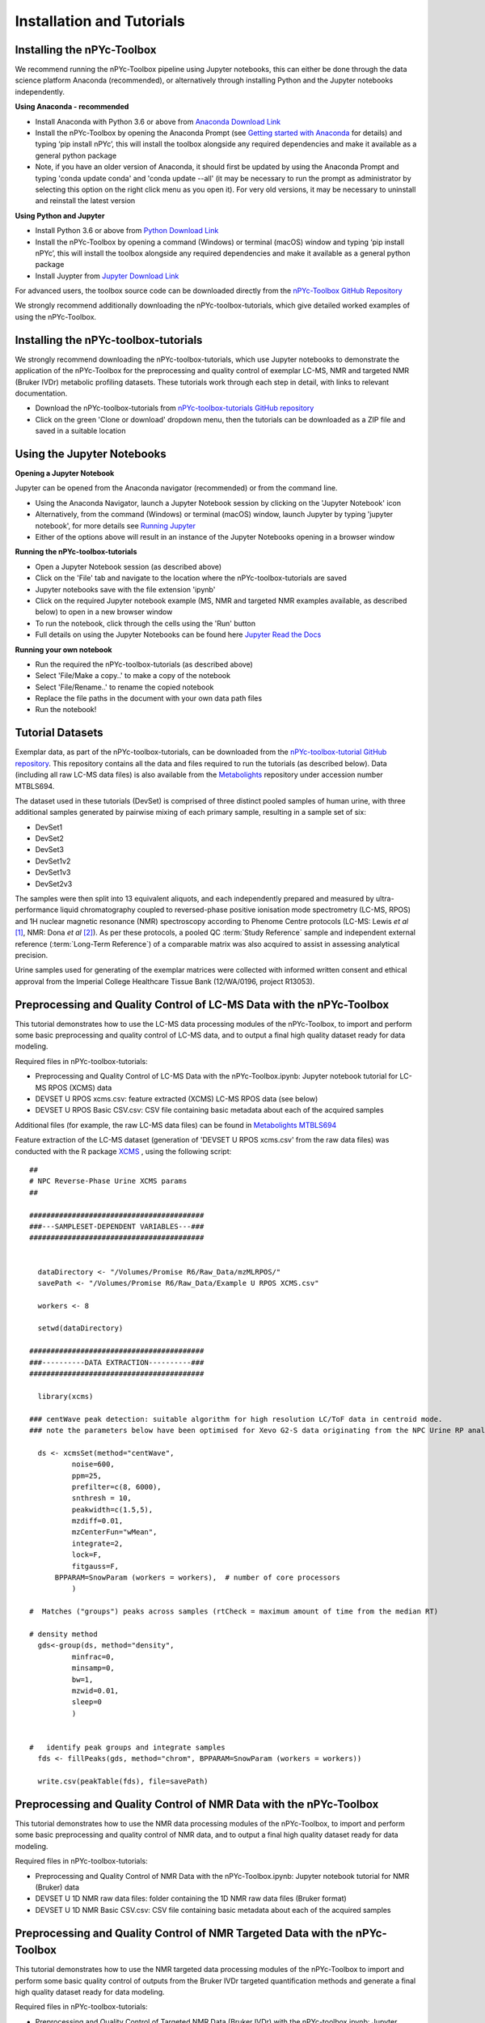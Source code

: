 Installation and Tutorials
--------------------------

Installing the nPYc-Toolbox
===========================

We recommend running the nPYc-Toolbox pipeline using Jupyter notebooks, this can either be done through the data science platform Anaconda (recommended), or alternatively through installing Python and the Jupyter notebooks independently.

**Using Anaconda - recommended**

- Install Anaconda with Python 3.6 or above from `Anaconda Download Link <https://www.anaconda.com/distribution/>`_
- Install the nPYc-Toolbox by opening the Anaconda Prompt (see `Getting started with Anaconda <https://docs.anaconda.com/anaconda/user-guide/getting-started/>`_ for details) and typing ‘pip install nPYc’, this will install the toolbox alongside any required dependencies and make it available as a general python package
- Note, if you have an older version of Anaconda, it should first be updated by using the Anaconda Prompt and typing 'conda update conda' and 'conda update --all' (it may be necessary to run the prompt as administrator by selecting this option on the right click menu as you open it). For very old versions, it may be necessary to uninstall and reinstall the latest version

**Using Python and Jupyter**

- Install Python 3.6 or above from `Python Download Link <https://www.python.org/downloads/>`_
- Install the nPYc-Toolbox by opening a command (Windows) or terminal (macOS) window and typing ‘pip install nPYc’, this will install the toolbox alongside any required dependencies and make it available as a general python package
- Install Juypter from `Jupyter Download Link <https://jupyter.readthedocs.io/en/latest/install.html>`_

For advanced users, the toolbox source code can be downloaded directly from the `nPYc-Toolbox GitHub Repository <https://github.com/phenomecentre/nPYc-Toolbox>`_

We strongly recommend additionally downloading the nPYc-toolbox-tutorials, which give detailed worked examples of using the nPYc-Toolbox.


Installing the nPYc-toolbox-tutorials
=====================================

We strongly recommend downloading the nPYc-toolbox-tutorials, which use Jupyter notebooks to demonstrate the application of the nPYc-Toolbox for the preprocessing and quality control of exemplar LC-MS, NMR and targeted NMR (Bruker IVDr) metabolic profiling datasets. These tutorials work through each step in detail, with links to relevant documentation.

- Download the nPYc-toolbox-tutorials from `nPYc-toolbox-tutorials GitHub repository <https://github.com/phenomecentre/nPYc-toolbox-tutorials>`_
- Click on the green 'Clone or download' dropdown menu, then the tutorials can be downloaded as a ZIP file and saved in a suitable location


Using the Jupyter Notebooks
===========================

**Opening a Jupyter Notebook**

Jupyter can be opened from the Anaconda navigator (recommended) or from the command line.

- Using the Anaconda Navigator, launch a Jupyter Notebook session by clicking on the 'Jupyter Notebook' icon
- Alternatively, from the command (Windows) or terminal (macOS) window, launch Jupyter by typing 'jupyter notebook', for more details see `Running Jupyter <https://jupyter.readthedocs.io/en/latest/running.html>`_
- Either of the options above will result in an instance of the Jupyter Notebooks opening in a browser window

**Running the nPYc-toolbox-tutorials**

- Open a Jupyter Notebook session (as described above)
- Click on the 'File' tab and navigate to the location where the nPYc-toolbox-tutorials are saved
- Jupyter notebooks save with the file extension 'ipynb'
- Click on the required Jupyter notebook example (MS, NMR and targeted NMR examples available, as described below) to open in a new browser window
- To run the notebook, click through the cells using the 'Run' button
- Full details on using the Jupyter Notebooks can be found here `Jupyter Read the Docs <https://jupyter-notebook.readthedocs.io/en/stable/examples/Notebook/examples_index.html>`_

**Running your own notebook**

- Run the required the nPYc-toolbox-tutorials (as described above)
- Select 'File/Make a copy..' to make a copy of the notebook
- Select 'File/Rename..' to rename the copied notebook
- Replace the file paths in the document with your own data path files
- Run the notebook!


Tutorial Datasets
=================

Exemplar data, as part of the nPYc-toolbox-tutorials, can be downloaded from the `nPYc-toolbox-tutorial GitHub repository <https://github.com/phenomecentre/nPYc-toolbox-tutorials>`_. This repository contains all the data and files required to run the tutorials (as described below). Data (including all raw LC-MS data files) is also available from the `Metabolights <https://www.ebi.ac.uk/metabolights>`_ repository under accession number MTBLS694.

The dataset used in these tutorials (DevSet) is comprised of three distinct pooled samples of human urine, with three additional samples generated by pairwise mixing of each primary sample, resulting in a sample set of six:

- DevSet1
- DevSet2
- DevSet3
- DevSet1v2
- DevSet1v3
- DevSet2v3

The samples were then split into 13 equivalent aliquots, and each independently prepared and measured by ultra-performance liquid chromatography coupled to reversed-phase positive ionisation mode spectrometry (LC-MS, RPOS) and 1H nuclear magnetic resonance (NMR) spectroscopy according to Phenome Centre protocols (LC-MS: Lewis *et al* [#]_, NMR: Dona *et al* [#]_). As per these protocols, a pooled QC :term:`Study Reference` sample and independent external reference (:term:`Long-Term Reference`) of a comparable matrix was also acquired to assist in assessing analytical precision.

Urine samples used for generating of the exemplar matrices were collected with informed written consent and ethical approval from the Imperial College Healthcare Tissue Bank (12/WA/0196, project R13053).


Preprocessing and Quality Control of LC-MS Data with the nPYc-Toolbox
=====================================================================

This tutorial demonstrates how to use the LC-MS data processing modules of the nPYc-Toolbox, to import and perform some basic preprocessing and quality control of LC-MS data, and to output a final high quality dataset ready for data modeling.

Required files in nPYc-toolbox-tutorials:

- Preprocessing and Quality Control of LC-MS Data with the nPYc-Toolbox.ipynb: Jupyter notebook tutorial for LC-MS RPOS (XCMS) data
- DEVSET U RPOS xcms.csv: feature extracted (XCMS) LC-MS RPOS data (see below)
- DEVSET U RPOS Basic CSV.csv: CSV file containing basic metadata about each of the acquired samples

Additional files (for example, the raw LC-MS data files) can be found in `Metabolights MTBLS694 <https://www.ebi.ac.uk/metabolights/MTBLS694>`_

Feature extraction of the LC-MS dataset (generation of 'DEVSET U RPOS xcms.csv' from the raw data files) was conducted with the R package `XCMS <https://bioconductor.org/packages/release/bioc/html/xcms.html>`_ , using the following script::

	##
	# NPC Reverse-Phase Urine XCMS params
	##

	#########################################
	###---SAMPLESET-DEPENDENT VARIABLES---###
	#########################################


	  dataDirectory <- "/Volumes/Promise R6/Raw_Data/mzMLRPOS/"
	  savePath <- "/Volumes/Promise R6/Raw_Data/Example U RPOS XCMS.csv"
  
	  workers <- 8

	  setwd(dataDirectory)

	#########################################
	###----------DATA EXTRACTION----------###
	######################################### 

	  library(xcms)

	### centWave peak detection: suitable algorithm for high resolution LC/ToF data in centroid mode.  
	### note the parameters below have been optimised for Xevo G2-S data originating from the NPC Urine RP analysis in POS mode

	  ds <- xcmsSet(method="centWave", 
		  noise=600, 
		  ppm=25,
		  prefilter=c(8, 6000),
		  snthresh = 10,
		  peakwidth=c(1.5,5), 
		  mzdiff=0.01,
		  mzCenterFun="wMean",
		  integrate=2, 
		  lock=F,
		  fitgauss=F,
	      BPPARAM=SnowParam (workers = workers),  # number of core processors  
		  )

	#  Matches ("groups") peaks across samples (rtCheck = maximum amount of time from the median RT)

	# density method
	  gds<-group(ds, method="density",
		  minfrac=0,
		  minsamp=0,
		  bw=1,
		  mzwid=0.01,
		  sleep=0
		  )


	#   identify peak groups and integrate samples
	  fds <- fillPeaks(gds, method="chrom", BPPARAM=SnowParam (workers = workers))

	  write.csv(peakTable(fds), file=savePath)


Preprocessing and Quality Control of NMR Data with the nPYc-Toolbox
===================================================================

This tutorial demonstrates how to use the NMR data processing modules of the nPYc-Toolbox, to import and perform some basic preprocessing and quality control of NMR data, and to output a final high quality dataset ready for data modeling.

Required files in nPYc-toolbox-tutorials:

- Preprocessing and Quality Control of NMR Data with the nPYc-Toolbox.ipynb: Jupyter notebook tutorial for NMR (Bruker) data
- DEVSET U 1D NMR raw data files: folder containing the 1D NMR raw data files (Bruker format)
- DEVSET U 1D NMR Basic CSV.csv: CSV file containing basic metadata about each of the acquired samples


Preprocessing and Quality Control of NMR Targeted Data with the nPYc-Toolbox
============================================================================

This tutorial demonstrates how to use the NMR targeted data processing modules of the nPYc-Toolbox to 
import and perform some basic quality control of outputs from the Bruker IVDr targeted quantification methods and generate a final high
quality dataset ready for data modeling.

Required files in nPYc-toolbox-tutorials:

- Preprocessing and Quality Control of Targeted NMR Data (Bruker IVDr) with the nPYc-toolbox.ipynb: Jupyter notebook tutorial for targeted NMR (Bruker IVDr) data
- DEVSET U 1D NMR raw data files: folder containing the 1D NMR raw data files and the Bruker IVDr xml quantification files
- DEVSET U 1D NMR IVDr Basic CSV.csv: CSV file containing basic metadata about each of the acquired samples


.. [#] Matthew R Lewis, Jake TM Pearce, Konstantina Spagou, Martin Green, Anthony C Dona, Ada HY Yuen, Mark David, David J Berry, Katie Chappell, Verena Horneffer-van der Sluis, Rachel Shaw, Simon Lovestone, Paul Elliott, John Shockcor, John C Lindon, Olivier Cloarec, Zoltan Takats, Elaine Holmes and Jeremy K Nicholson. Development and Application of Ultra-Performance Liquid Chromatography-TOF MS for Precision Large Scale Urinary Metabolic Phenotyping. Analytical Chemistry, 88(18):9004-9013, 2016. URL: http://dx.doi.org/10.1021/acs.analchem.6b01481

.. [#] Jake TM Pearce, Toby J Athersuch, Timothy MD Ebbels, John C Lindon, Jeremy K Nicholson and Hector C Keun. Robust Algorithms for Automated Chemical Shift Calibration of 1D 1H NMR Spectra of Blood Serum. Analytical Chemistry, 80(18):7158-62, 2008. URL: http://dx.doi.org/10.1021/ac8011494

.. [#] Anthony C Dona, Beatriz Jiménez, Hartmut Schäfer, Eberhard Humpfer, Manfred Spraul, Matthew R Lewis, Jake TM Pearce, Elaine Holmes, John C Lindon and Jeremy K Nicholson. Precision High-Throughput Proton NMR Spectroscopy of Human Urine, Serum, and Plasma for Large-Scale Metabolic Phenotyping. Analytical Chemistry, 86(19):9887-9894, 2014. URL: http://dx.doi.org/10.1021/ac5025039